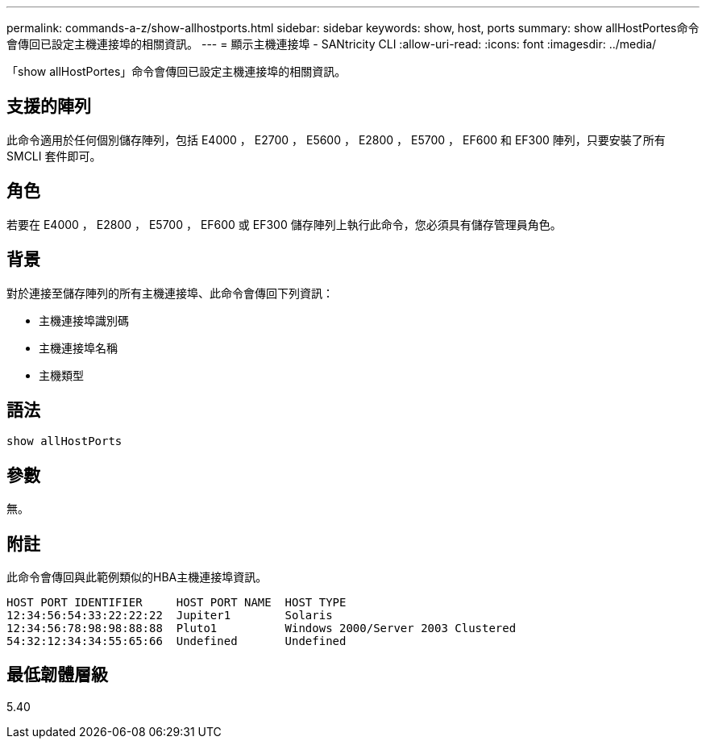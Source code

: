 ---
permalink: commands-a-z/show-allhostports.html 
sidebar: sidebar 
keywords: show, host, ports 
summary: show allHostPortes命令會傳回已設定主機連接埠的相關資訊。 
---
= 顯示主機連接埠 - SANtricity CLI
:allow-uri-read: 
:icons: font
:imagesdir: ../media/


[role="lead"]
「show allHostPortes」命令會傳回已設定主機連接埠的相關資訊。



== 支援的陣列

此命令適用於任何個別儲存陣列，包括 E4000 ， E2700 ， E5600 ， E2800 ， E5700 ， EF600 和 EF300 陣列，只要安裝了所有 SMCLI 套件即可。



== 角色

若要在 E4000 ， E2800 ， E5700 ， EF600 或 EF300 儲存陣列上執行此命令，您必須具有儲存管理員角色。



== 背景

對於連接至儲存陣列的所有主機連接埠、此命令會傳回下列資訊：

* 主機連接埠識別碼
* 主機連接埠名稱
* 主機類型




== 語法

[source, cli]
----
show allHostPorts
----


== 參數

無。



== 附註

此命令會傳回與此範例類似的HBA主機連接埠資訊。

[listing]
----
HOST PORT IDENTIFIER     HOST PORT NAME  HOST TYPE
12:34:56:54:33:22:22:22  Jupiter1        Solaris
12:34:56:78:98:98:88:88  Pluto1          Windows 2000/Server 2003 Clustered
54:32:12:34:34:55:65:66  Undefined       Undefined
----


== 最低韌體層級

5.40
